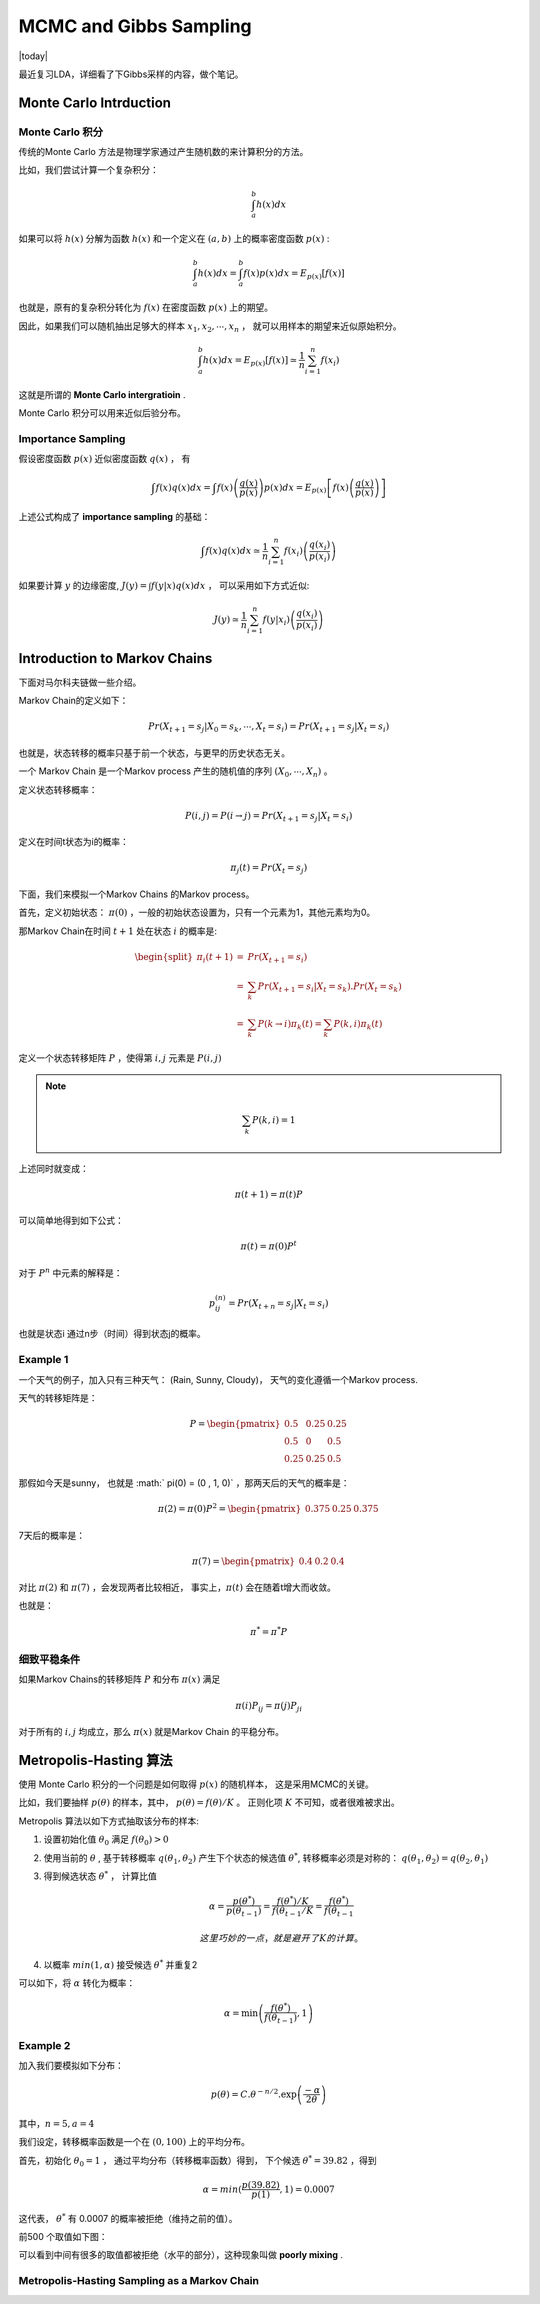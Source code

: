 =========================
MCMC and Gibbs Sampling
=========================
.. sectionauthor:: Superjom <yanchunwei {AT} outlook.com>

|today|

最近复习LDA，详细看了下Gibbs采样的内容，做个笔记。

Monte Carlo Intrduction
---------------------------

Monte Carlo 积分
******************
传统的Monte Carlo 方法是物理学家通过产生随机数的来计算积分的方法。

比如，我们尝试计算一个复杂积分：

.. math::

    \int_a^b h(x) dx

如果可以将 :math:`h(x)` 分解为函数 :math:`h(x)` 
和一个定义在 :math:`(a,b)` 上的概率密度函数 :math:`p(x)`  :

.. math::

    \int_a^b h(x) dx = \int_a^b f(x) p(x) dx = E_{p(x)} [f(x)]

也就是，原有的复杂积分转化为 :math:`f(x)` 在密度函数 :math:`p(x)` 上的期望。

因此，如果我们可以随机抽出足够大的样本 :math:`x_1, x_2, \cdots, x_n` ，
就可以用样本的期望来近似原始积分。

.. math::

    \int_a^b h(x) dx = E_{p(x)} [f(x)] \simeq \frac{1}{n} \sum_{i=1}^n f(x_i)

这就是所谓的 **Monte Carlo intergratioin** .

Monte Carlo 积分可以用来近似后验分布。

Importance Sampling
*********************
假设密度函数 :math:`p(x)` 近似密度函数 :math:`q(x)` ， 有

.. math::

    \int f(x) q(x) dx = \int f(x) 
            \left( 
            \frac{q(x)}{p(x)} 
            \right)
            p(x)dx
        = E_{p(x)} \left[ 
            f(x) \left( 
            \frac{q(x)}{p(x)} 
            \right)
            \right]
        
上述公式构成了 **importance sampling** 的基础：

.. math::

    \int f(x) q(x) dx \simeq \frac{1}{n} \sum_{i=1}^n f(x_i) 
        \left( \frac{q(x_i)} {p(x_i)} \right)


如果要计算 :math:`y` 的边缘密度, :math:`J(y) = \int f(y|x) q(x)dx` ， 
可以采用如下方式近似:

.. math::

    J(y) \simeq \frac{1}{n}
        \sum_{i=1}^n f(y|x_i)
            \left(
                \frac{q(x_i)}{p(x_i)}
                \right)


Introduction to Markov Chains
----------------------------------
下面对马尔科夫链做一些介绍。

Markov Chain的定义如下：

.. math::

    Pr(X_{t+1} = s_j | X_0 = s_k, \cdots, X_t = s_i)
        = Pr(X_{t+1} = s_j | X_t = s_i)

也就是，状态转移的概率只基于前一个状态，与更早的历史状态无关。

一个 Markov Chain 是一个Markov process 产生的随机值的序列  :math:`(X_0, \cdots, X_n)` 。

定义状态转移概率：

.. math::

    P(i,j) = P(i \rightarrow j) = Pr(X_{t+1} = s_j | X_t = s_i)

定义在时间t状态为i的概率： 

.. math::

    \pi_j(t) = Pr(X_t = s_j)

下面，我们来模拟一个Markov Chains 的Markov process。

首先，定义初始状态： :math:`\pi(0)` ，一般的初始状态设置为，只有一个元素为1，其他元素均为0。

那Markov Chain在时间 :math:`t+1` 处在状态 :math:`i` 的概率是:

.. math::
    
    \begin{split}
    \pi_i(t+1)  &=  & Pr(X_{t+1} = s_i) \\
                &=  & \sum_{k} Pr(X_{t+1} = s_i | X_t = s_k). Pr(X_t = s_k) \\ 
                &=  & \sum_{k} P(k \rightarrow i) \pi_k(t)  = 
                    \sum_k P(k,i) \pi_k(t) 
    \end{split}

定义一个状态转移矩阵 :math:`P` ，使得第 :math:`i,j` 元素是 :math:`P(i,j)` 

.. note::

    .. math::
    
        \sum_k P(k,i)=1 

上述同时就变成：

.. math::

    \pi (t+1) = \pi (t) P

可以简单地得到如下公式：

.. math::


    \pi(t) = \pi(0) P^t


对于 :math:`P^n` 中元素的解释是：

.. math::

    p_{ij}^{(n)} = Pr(X_{t+n} = s_j | X_t = s_i)

也就是状态i 通过n步（时间）得到状态j的概率。

Example 1
*********
一个天气的例子，加入只有三种天气： (Rain, Sunny, Cloudy)，
天气的变化遵循一个Markov process.

天气的转移矩阵是：

.. math::

    P = 
    \begin{pmatrix} 0.5 & 0.25 & 0.25 \\ 0.5 & 0 & 0.5 \\ 0.25 & 0.25 & 0.5\end{pmatrix}

那假如今天是sunny， 也就是 :math:` \pi(0) = (0 , 1, 0)` ，那两天后的天气的概率是：

.. math::

    \pi(2) = \pi(0) P^2 = 
        \begin{pmatrix}
        0.375 & 0.25 & 0.375
        \end{pmatrix}

7天后的概率是：

.. math:: 

    \pi(7) = 
        \begin{pmatrix}
        0.4 & 0.2 & 0.4
        \end{pmatrix}

对比 :math:`\pi(2)` 和 :math:`\pi(7)` ，会发现两者比较相近，
事实上，:math:`\pi(t)` 会在随着t增大而收敛。

也就是：

.. math::

    \pi^* = \pi^* P

细致平稳条件
************
如果Markov Chains的转移矩阵 :math:`P` 和分布 :math:`\pi(x)` 满足

.. math::
    
    \pi(i) P_{ij} = \pi(j) P_{ji} 

对于所有的 :math:`i,j` 均成立，那么 :math:`\pi(x)` 就是Markov Chain 的平稳分布。


Metropolis-Hasting 算法
--------------------------
使用 Monte Carlo 积分的一个问题是如何取得 :math:`p(x)` 的随机样本，
这是采用MCMC的关键。

比如，我们要抽样 :math:`p(\theta)` 的样本，其中， :math:`p(\theta) = f(\theta) / K` 。
正则化项 :math:`K` 不可知，或者很难被求出。

Metropolis 算法以如下方式抽取该分布的样本:

1. 设置初始化值 :math:`\theta_0` 满足 :math:`f(\theta_0) > 0`
2. 使用当前的 :math:`\theta` , 基于转移概率 :math:`q(\theta_1, \theta_2)` 产生下个状态的候选值 :math:`\theta^*`, 转移概率必须是对称的： :math:`q(\theta_1, \theta_2) = q(\theta_2, \theta_1)`
3. 得到候选状态 :math:`\theta^*` ， 计算比值

   .. math::
    
        \alpha = \frac{p(\theta^*)}
                    {p(\theta_{t-1})}
            = \frac{f(\theta^*)/K} {f(\theta_{t-1}/K}
            = \frac{f(\theta^*)} {f(\theta_{t-1}}

    这里巧妙的一点，就是避开了K的计算 。
4. 以概率 :math:`min(1, \alpha)` 接受候选 :math:`\theta^*` 并重复2 

可以如下，将 :math:`\alpha` 转化为概率：

.. math::

    \alpha = \min  \left(
        \frac{f(\theta^*)} {f(\theta_{t-1})}
        ,1 \right)
  
Example 2
***********
加入我们要模拟如下分布：

.. math::

    p(\theta) = C. \theta^{-n/2} . \exp 
                \left( \frac{-\alpha}{2\theta} \right)

其中，:math:`n=5, a=4`

我们设定，转移概率函数是一个在 :math:`(0, 100)` 上的平均分布。

首先，初始化 :math:`\theta_0 = 1` ， 通过平均分布（转移概率函数）得到，
下个候选 :math:`\theta^* = 39.82` ，得到

.. math::

    \alpha = min(\frac{p(39.82)}{p(1)}, 1) = 0.0007

这代表， :math:`\theta^*` 有 0.0007 的概率被拒绝（维持之前的值）。

前500 个取值如下图：

.. image:: ../_static/image/mcmc-demo1.png
    :align: center

可以看到中间有很多的取值都被拒绝（水平的部分），这种现象叫做 **poorly mixing** .

Metropolis-Hasting Sampling as a Markov Chain
************************************************










